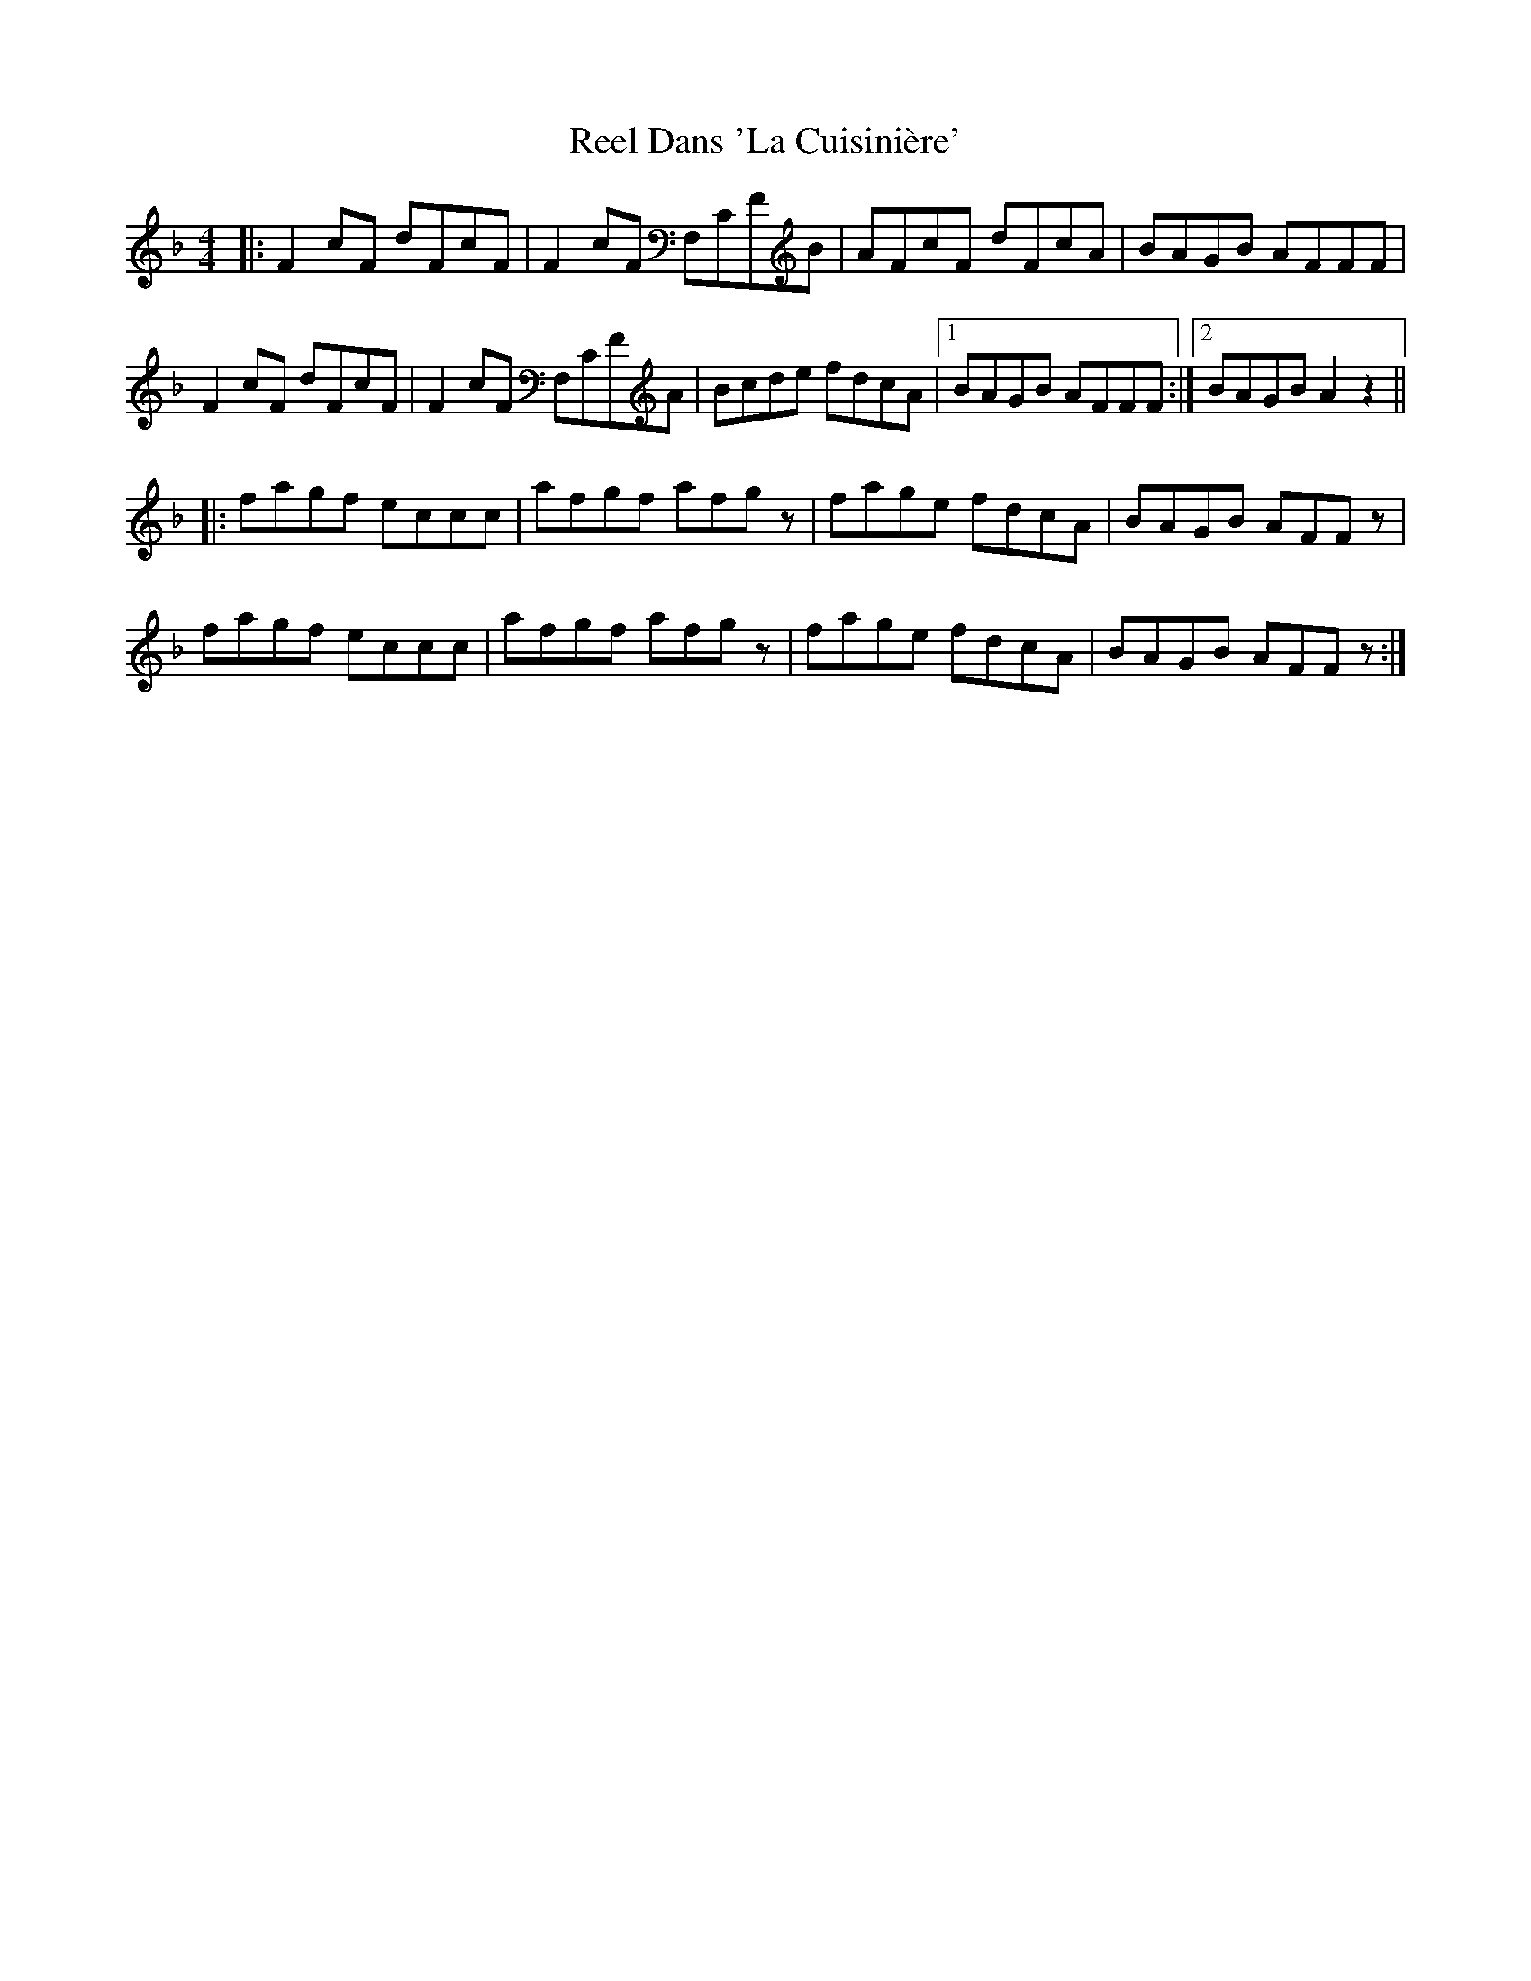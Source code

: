 X: 34025
T: Reel Dans 'La Cuisinière'
R: reel
M: 4/4
K: Fmajor
|:F2cF dFcF|F2cF F,CFB|AFcF dFcA|BAGB AFFF|
F2cF dFcF|F2cF F,CFA|Bcde fdcA|1 BAGB AFFF:|2 BAGB A2z2||
|:fagf eccc|afgf afgz|fage fdcA|BAGB AFFz|
fagf eccc|afgf afgz|fage fdcA|BAGB AFFz:|


